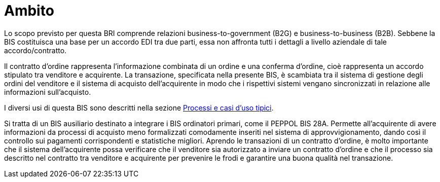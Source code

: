 [[scope]]
= Ambito

Lo scopo previsto per questa BRI comprende relazioni business-to-government (B2G) e business-to-business (B2B). Sebbene la BIS costituisca una base per un accordo EDI tra due parti, essa non affronta tutti i dettagli a livello aziendale di tale accordo/contratto. +

Il contratto d'ordine rappresenta l'informazione combinata di un ordine e una conferma d'ordine, cioè rappresenta un accordo stipulato tra venditore e acquirente. La transazione, specificata nella presente BIS, è scambiata tra il sistema di gestione degli ordini del venditore e il sistema di acquisto dell'acquirente in modo che i rispettivi sistemi vengano sincronizzati in relazione alle informazioni sull'acquisto.

I diversi usi di questa BIS sono descritti nella sezione <<anchor-1, Processi e casi d’uso tipici>>.

Si tratta di un BIS ausiliario destinato a integrare i BIS ordinatori primari, come il PEPPOL BIS 28A. Permette all'acquirente di avere informazioni da processi di acquisto meno formalizzati comodamente inseriti nel sistema di approvvigionamento, dando così il controllo sui pagamenti corrispondenti e statistiche migliori. Aprendo le transazioni di un contratto d'ordine, è molto importante che il sistema dell'acquirente possa verificare che il venditore sia autorizzato a inviare un contratto d'ordine e che il processo sia descritto nel contratto tra venditore e acquirente per prevenire le frodi e garantire una buona qualità nel transazione. 
